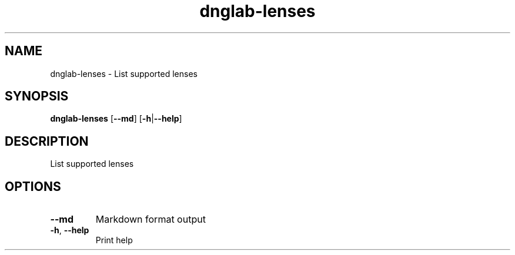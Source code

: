 .ie \n(.g .ds Aq \(aq
.el .ds Aq '
.TH dnglab-lenses 1  "dnglab-lenses " 
.SH NAME
dnglab\-lenses \- List supported lenses
.SH SYNOPSIS
\fBdnglab\-lenses\fR [\fB\-\-md\fR] [\fB\-h\fR|\fB\-\-help\fR] 
.SH DESCRIPTION
List supported lenses
.SH OPTIONS
.TP
\fB\-\-md\fR
Markdown format output
.TP
\fB\-h\fR, \fB\-\-help\fR
Print help
